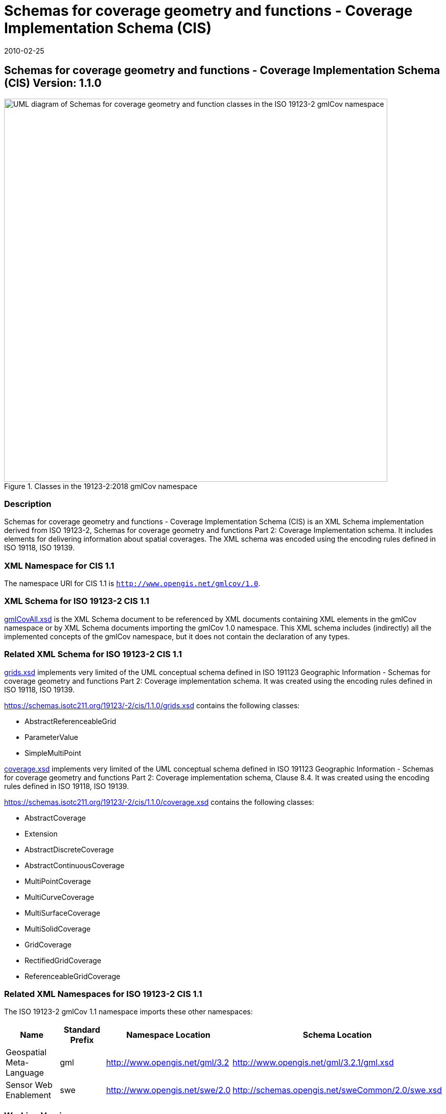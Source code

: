 ﻿= Schemas for coverage geometry and functions - Coverage Implementation Schema (CIS)
:edition: 1.1.0
:revdate: 2010-02-25

== Schemas for coverage geometry and functions - Coverage Implementation Schema (CIS) Version: 1.1.0

.Classes in the 19123-2:2018 gmlCov namespace

image::AppSchmaCoverages.png[UML diagram of Schemas for coverage geometry and function classes in the ISO 19123-2 gmlCov namespace,750]

=== Description

Schemas for coverage geometry and functions - Coverage Implementation Schema (CIS) is
an XML Schema implementation derived from ISO 19123-2, Schemas for coverage geometry
and functions Part 2: Coverage Implementation schema. It includes elements for
delivering information about spatial coverages. The XML schema was encoded using the
encoding rules defined in ISO 19118, ISO 19139.

=== XML Namespace for CIS 1.1

The namespace URI for CIS 1.1 is `http://www.opengis.net/gmlcov/1.0`.

=== XML Schema for ISO 19123-2 CIS 1.1

https://schemas.isotc211.org/19123/-2/cis/1.1.0/1.1.0/gmlCovAll.xsd[gmlCovAll.xsd] is the XML
Schema document to be referenced by XML documents containing XML elements in the
gmlCov namespace or by XML Schema documents importing the gmlCov 1.0 namespace. This
XML schema includes (indirectly) all the implemented concepts of the gmlCov
namespace, but it does not contain the declaration of any types.

=== Related XML Schema for ISO 19123-2 CIS 1.1

https://schemas.isotc211.org/19123/-2/cis/1.1.0/grids.xsd[grids.xsd] implements very limited of
the UML conceptual schema defined in ISO 191123 Geographic Information - Schemas for
coverage geometry and functions Part 2: Coverage implementation schema. It was
created using the encoding rules defined in ISO 19118, ISO 19139.

https://schemas.isotc211.org/19123/-2/cis/1.1.0/grids.xsd contains the following classes:

* AbstractReferenceableGrid
* ParameterValue
* SimpleMultiPoint

https://schemas.isotc211.org/19123/-/cis/1.1.0/coverage.xsd[coverage.xsd] implements very
limited of the UML conceptual schema defined in ISO 191123 Geographic Information -
Schemas for coverage geometry and functions Part 2: Coverage implementation schema,
Clause 8.4. It was created using the encoding rules defined in ISO 19118, ISO 19139.

https://schemas.isotc211.org/19123/-2/cis/1.1.0/coverage.xsd contains the following classes:

* AbstractCoverage
* Extension
* AbstractDiscreteCoverage
* AbstractContinuousCoverage
* MultiPointCoverage
* MultiCurveCoverage
* MultiSurfaceCoverage
* MultiSolidCoverage
* GridCoverage
* RectifiedGridCoverage
* ReferenceableGridCoverage

=== Related XML Namespaces for ISO 19123-2 CIS 1.1

The ISO 19123-2 gmlCov 1.1 namespace imports these other namespaces:

[%unnumbered]
[options=header,cols=4]
|===
| Name | Standard Prefix | Namespace Location | Schema Location

| Geospatial Meta-Language | gml |
http://www.opengis.net/gml/3.2[http://www.opengis.net/gml/3.2] |
http://www.opengis.net/gml/3.2.1/gml.xsd
| Sensor Web Enablement | swe |
http://www.opengis.net/swe/2.0[http://www.opengis.net/swe/2.0] |
http://schemas.opengis.net/sweCommon/2.0/swe.xsd
|===

=== Working Versions

When revisions to these schema become necessary, they will be managed in the
https://github.com/ISO-TC211/XML[ISO TC211 Git Repository].
